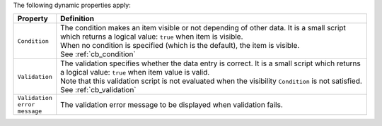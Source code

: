 The following dynamic properties apply:

.. list-table::
   :widths: 10 90
   :header-rows: 1

   * - Property
     - Definition
   * - ``Condition``
     - | The condition makes an item visible or not depending of other data. It is a small script which returns a logical value: ``true`` when item is visible.
       | When no condition is specified (which is the default), the item is visible.
       | See :ref:`cb_condition`
   * - ``Validation``
     - | The validation specifies whether the data entry is correct. It is a small script which returns a logical value: ``true`` when item value is valid.
       | Note that this validation script is not evaluated when the visibility ``Condition`` is not satisfied.
       | See :ref:`cb_validation`
   * - ``Validation error message``
     - The validation error message to be displayed when validation fails.
